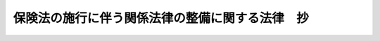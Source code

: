 .. _H20HO057:

================================================
保険法の施行に伴う関係法律の整備に関する法律　抄
================================================

.. raw:: html
    
    
    <b>保険法の施行に伴う関係法律の整備に関する法律　抄<br>
    （平成二十年六月六日法律第五十七号）</b><br><br><p>
    </p><div class="arttitle"><a name="1000000000000000000000000000000000000000000000000100000000000000000000000000000">（商法の一部改正）</a>
    </div><div class="item"><b>第一条</b>
    <a name="1000000000000000000000000000000000000000000000000100000000001000000000000000000"></a>
    　略
    </div>
    
    <p>
    </p><div class="arttitle"><a name="1000000000000000000000000000000000000000000000000200000000000000000000000000000">（商法の一部改正に伴う経過措置）</a>
    </div><div class="item"><b>第二条</b>
    <a name="1000000000000000000000000000000000000000000000000200000000001000000000000000000"></a>
    　この法律の施行の日（以下「施行日」という。）前に締結された保険契約については、保険法（平成二十年法律第五十六号）附則第三条から第六条までの規定により同法の規定が適用される場合を除き、なお従前の例による。
    </div>
    
    <p>
    </p><div class="arttitle"><a name="1000000000000000000000000000000000000000000000000300000000000000000000000000000">（森林国営保険法の一部改正）</a>
    </div><div class="item"><b>第三条</b>
    <a name="1000000000000000000000000000000000000000000000000300000000001000000000000000000"></a>
    　略
    </div>
    
    <p>
    </p><div class="arttitle"><a name="1000000000000000000000000000000000000000000000000400000000000000000000000000000">（森林国営保険法の一部改正に伴う経過措置）</a>
    </div><div class="item"><b>第四条</b>
    <a name="1000000000000000000000000000000000000000000000000400000000001000000000000000000"></a>
    　施行日前に締結された森林保険の保険契約については、なお従前の例による。ただし、次項及び第三項に規定する規定の適用については、次項及び第三項に定めるところによる。
    </div>
    <div class="item"><b><a name="1000000000000000000000000000000000000000000000000400000000002000000000000000000">２</a>
    </b>
    　前条の規定による改正後の森林国営保険法（次項において「新森林国営保険法」という。）第二十五条の規定（保険法第十条、第三十条並びに第三十一条第一項（同法第三十条の規定による解除に係る部分に限る。）及び第二項第三号の規定を準用する部分に限る。）は、施行日前に締結された森林保険の保険契約についても、適用する。
    </div>
    <div class="item"><b><a name="1000000000000000000000000000000000000000000000000400000000003000000000000000000">３</a>
    </b>
    　施行日前に締結された森林保険の保険契約の保険事故（森林国営保険法第二条第一項に規定する火災、気象上の原因による災害及び噴火による災害をいう。）が施行日以後に発生した場合には、新森林国営保険法第二十五条の規定（保険法第十五条及び第二十一条の規定を準用する部分に限る。）を適用する。
    </div>
    
    <p>
    </p><div class="arttitle"><a name="1000000000000000000000000000000000000000000000000500000000000000000000000000000">（農業災害補償法の一部改正）</a>
    </div><div class="item"><b>第五条</b>
    <a name="1000000000000%E6%A5%AD%E7%81%BD%E5%AE%B3%E8%A3%9C%E5%84%9F%E6%B3%95%E3%81%AE%E4%B8%80%E9%83%A8%E6%94%B9%E6%AD%A3%E3%81%AB%E4%BC%B4%E3%81%86%E7%B5%8C%E9%81%8E%E6%8E%AA%E7%BD%AE%EF%BC%89&lt;/A&gt;%0A&lt;/DIV&gt;&lt;DIV%20class=" item><b>第六条</b>
    </a><a name="1000000000000000000000000000000000000000000000000600000000001000000000000000000"></a>
    　施行日前に共済責任期間（家畜共済にあっては、共済掛金期間。以下この条において同じ。）の開始する共済関係、当該共済関係に係る保険関係及び当該保険関係に係る再保険関係については、なお従前の例による。ただし、次項から第四項までに規定する規定の適用については、次項から第四項までに定めるところによる。
    </div>
    <div class="item"><b><a name="1000000000000000000000000000000000000000000000000600000000002000000000000000000">２</a>
    </b>
    　前条の規定による改正後の農業災害補償法（以下この条において「新農業災害補償法」という。）第百三条、第百三十二条第一項及び第百四十一条の二の規定（これらの規定中保険法第十一条の規定を準用する部分に限る。）、新農業災害補償法第百十四条第六項の規定、新農業災害補償法第百二十条及び第百二十条の二十七の規定（これらの規定中保険法第十条、第三十条並びに第三十一条第一項（同法第三十条の規定による解除に係る部分に限る。以下この項において同じ。）及び第二項第三号の規定を準用する部分に限る。）、新農業災害補償法第百二十条の十一、第百二十条の十八及び第百二十条の二十五の規定（これらの規定中保険法第三十条並びに第三十一条第一項及び第二項第三号の規定を準用する部分に限る。）、新農業災害補償法第百二十条の二十八第二項及び第百三十二条の二第二項の規定（これらの規定中保険法第十条、第十一条、第三十条並びに第三十一条第一項及び第二項第三号の規定を準用する部分に限る。）並びに新農業災害補償法第百五十条の五の八第四項の規定は、施行日前に共済責任期間の開始する共済関係、当該共済関係に係る保険関係及び当該保険関係に係る再保険関係についても、適用する。
    </div>
    <div class="item"><b><a name="1000000000000000000000000000000000000000000000000600000000003000000000000000000">３</a>
    </b>
    　施行日前に共済責任期間の開始する共済関係に係る共済事故が施行日以後に発生した場合には、新農業災害補償法第百二十条及び第百二十条の二十五の規定（これらの規定中保険法第二十二条第一項及び第二項の規定を準用する部分に限る。）を適用する。
    </div>
    <div class="item"><b><a name="1000000000000000000000000000000000000000000000000600000000004000000000000000000">４</a>
    </b>
    　施行日前に共済責任期間の開始する共済関係に係る共済金の支払を請求する権利（施行日前に発生した共済事故に係るものを除く。）の譲渡又は当該権利を目的とする質権の設定若しくは差押えが施行日以後にされた場合には、新農業災害補償法第百二十条及び第百二十条の二十五の規定（これらの規定中保険法第二十二条第三項の規定を準用する部分に限る。）を適用する。
    </div>
    
    <p>
    </p><div class="arttitle"><a name="1000000000000000000000000000000000000000000000000700000000000000000000000000000">（中小企業等協同組合法の一部改正）</a>
    </div><div class="item"><b>第七条</b>
    <a name="1000000000000000000000000000000000000000000000000700000000001000000000000000000"></a>
    　略
    </div>
    
    <p>
    </p><div class="arttitle"><a name="1000000000000000000000000000000000000000000000000800000000000000000000000000000">（中小企業等協同組合法の一部改正に伴う経過措置）</a>
    </div><div class="item"><b>第八条</b>
    <a name="1000000000000000000000000000000000000000000000000800000000001000000000000000000"></a>
    　施行日前に締結された前条の規定による改正前の中小企業等協同組合法第九条の七の五第一項に規定する共済事業を行う事業協同組合若しくは事業協同小組合又は火災共済協同組合（以下この条において「共済事業を行う協同組合」という。）が締結する一定の偶然の事故によって生ずることのある損害をてん補することを約し共済掛金を収受する共済契約、火災共済協同組合が締結する火災共済契約、共済事業を行う協同組合（火災共済協同組合を除く。）が締結する一定の偶然の事故によって生ずることのある運送品の損害をてん補することを約し共済掛金を収受する共済契約及び共済事業を行う協同組合（火災共済協同組合を除く。）が締結する人の生存又は死亡（当該人の余命が一定の期間以内であると医師により診断された身体の状態を含む。）に関し一定の金額を支払うことを約し共済掛金を収受する共済契約については、保険法附則第三条から第六条までの規定により同法の規定が適用される場合を除き、なお従前の例による。
    </div>
    
    <p>
    </p><div class="arttitle"><a name="1000000000000000000000000000000000000000000000000900000000000000000000000000000">（貿易保険法の一部改正）</a>
    </div><div class="item"><b>第九条</b>
    <a name="1000000000000000000000000000000000000000000000000900000000001000000000000000000"></a>
    　略
    </div>
    
    <p>
    </p><div class="arttitle"><a name="1000000000000000000000000000000000000000000000001000000000000000000000000000000">（船主相互保険組合法の一部改正）</a>
    </div><div class="item"><b>第十条</b>
    <a name="1000000000000000000000000000000000000000000000001000000000001000000000000000000"></a>
    　略
    </div>
    
    <p>
    </p><div class="arttitle"><a name="1000000000000000000000000000000000000000000000001100000000000000000000000000000">（漁船損害等補償法の一部改正）</a>
    </div><div class="item"><b>第十一条</b>
    <a name="1000000000000000000000000000000000000000000000001100000000001000000000000000000"></a>
    　略
    </div>
    
    <p>
    </p><div class="arttitle"><a name="1000000000000000000000000000000000000000000000001200000000000000000000000000000">（漁船損害等補償法の一部改正に伴う経過措置）</a>
    </div><div class="item"><b>第十二条</b>
    <a name="1000000000000000000000000000000000000000000000001200000000001000000000000000000"></a>
    　施行日前に成立した漁船保険事業等（漁船損害等補償法第二条第一号に規定する漁船保険事業等をいう。以下この条において同じ。）又は任意保険事業に係る保険関係及び当該保険関係に係る再保険関係については、なお従前の例による。ただし、次項から第五項までに規定する規定の適用については、次項から第五項までに定めるところによる。
    </div>
    <div class="item"><b><a name="1000000000000000000000000000000000000000000000001200000000002000000000000000000">２</a>
    </b>
    　前条の規定による改正後の漁船損害等補償法（以下この条において「新漁船損害等補償法」という。）第百九条、第百三十八条の十一、第百三十八条の二十三、第百四十三条の十一第三項及び第四項並びに第百四十三条の十八の規定（これらの規定中保険法第十一条の規定を準用する部分に限る。）並びに新漁船損害等補償法第百十三条の八の規定（保険法第十条の規定を準用する部分に限る。）は、施行日前に成立した漁船保険事業等又は任意保険事業に係る保険関係及び当該保険関係に係る再保険関係についても、適用する。
    </div>
    <div class="item"><b><a name="1000000000000000000000000000000000000000000000001200000000003000000000000000000">３</a>
    </b>
    　施行日前に成立した漁船保険事業等に係る保険関係の新漁船損害等補償法第三条第四項若しくは第七項の事故又は施行日前に成立した任意保険事業に係る保険関係の新漁船損害等補償法第百四十三条の三第一号の事故が施行日以後に発生した場合には、新漁船損害等補償法第百十一条の六、第百二十六条の六及び第百四十三条の十一第三項の規定（これらの規定中保険法第十五条の規定を準用する部分に限る。）を適用する。
    </div>
    <div class="item"><b><a name="1000000000000000000000000000000000000000000000001200000000004000000000000000000">４</a>
    </b>
    　施行日前に成立した漁船保険事業等に係る保険関係の新漁船損害等補償法第三条第五項に規定する自己の賠償責任に基づき賠償することによる損害又は施行日前に成立した任意保険事業に係る保険関係の新漁船損害等補償法第百四十三条の三第二号イに規定する自己の賠償責任に基づき賠償することによる損害が施行日以後に発生した場合には、新漁船損害等補償法第百二十一条及び第百四十三条の十一第四項の規定（これらの規定中保険法第二十二条第一項及び第二項の規定を準用する部分に限る。）を適用する。
    </div>
    <div class="item"><b><a name="1000000000000000000000000000000000000000000000001200000000005000000000000000000">５</a>
    </b>
    　施行日前に成立した漁船保険事業等に係る保険関係に基づき保険金の支払を請求する権利（施行日前に発生した漁船損害等補償法第三条第五項に規定する自己の賠償責任に基づき賠償することによる損害に係るものを除く。）又は施行日前に成立した任意保険事業に係る保険関係に基づき保険金の支払を請求する権利（施行日前に発生した同法第百四十三条の三第二号イに規定する自己の賠償責任に基づき賠償することによる損害に係るものを除く。）の譲渡又は当該権利を目的とする質権の設定若しくは差押えが施行日以後にされた場合には、新漁船損害等補償法第百二十一条及び第百四十三条の十一第四項の規定（これらの規定中保険法第二十二条第三項の規定を準用する部分に限る。）を適用する。
    </div>
    
    <p>
    </p><div class="arttitle"><a name="1000000000000000000000000000000000000000000000001300000000000000000000000000000">（漁船乗組員給与保険法の一部改正）</a>
    </div><div class="item"><b>第十三条</b>
    <a name="1000000000000000000000000000000000000000000000001300000000001000000000000000000"></a>
    　略
    </div>
    
    <p>
    </p><div class="arttitle"><a name="1000000000000000000000000000000000000000000000001400000000000000000000000000000">（漁船乗組員給与保険法の一部改正に伴う経過措置）</a>
    </div><div class="item"><b>第十四条</b>
    <a name="1000000000000000000000000000000000000000000000001400000000001000000000000000000"></a>
    　施行日前に成立した漁船乗組員給与保険事業に係る保険契約及び当該保険契約に係る再保険契約については、なお従前の例による。
    </div>
    
    <p>
    </p><div class="arttitle"><a name="1000000000000000000000000000000000000000000000001500000000000000000000000000000">（自動車損害賠償保障法の一部改正）</a>
    </div><div class="item"><b>第十五条</b>
    <a name="1000000000000000000000000000000000000000000000001500000000001000000000000000000"></a>
    　略
    </div>
    
    <p>
    </p><div class="arttitle"><a name="1000000000000000000000000000000000000000000000001600000000000000000000000000000">（自動車損害賠償保障法の一部改正に伴う経過措置）</a>
    </div><div class="item"><b>第十六条</b>
    <a name="1000000000000000000000000000000000000000000000001600000000001000000000000000000"></a>
    　自動車の運行による事故が施行日前に発生した場合における自動車損害賠償保障法第十六条第一項（同法第二十三条の三第一項において読み替えて準用する場合を含む。）の規定による損害賠償額の支払、同法第十六条第四項（同法第二十三条の三第一項において読み替えて準用する場合を含む。）の規定による補償、同法第十七条第一項（同法第二十三条の三第一項において読み替えて準用する場合を含む。）の規定による仮渡金の支払、同法第十七条第四項（同法第二十三条の三第一項において読み替えて準用する場合を含む。）の規定による補償又は同法第七十二条第一項の規定による損害のてん補については、なお従前の例による。
    </div>
    <div class="item"><b><a name="1000000000000000000000000000000000000000000000001600000000002000000000000000000">２</a>
    </b>
    　施行日前に締結された自動車損害賠償責任保険の契約に係る自動車の運行による事故が施行日以後に発生した場合における保険金の支払の請求については、保険法第九十五条第一項の規定を適用する。
    </div>
    <div class="item"><b><a name="1000000000000000000000000000000000000000000000001600000000003000000000000000000">３</a>
    </b>
    　前項の規定は、自動車損害賠償責任共済について準用する。
    </div>
    
    <p>
    </p><div class="arttitle"><a name="1000000000000000000000000000000000000000000000001700000000000000000000000000000">（原子力損害賠償補償契約に関する法律の一部改正）</a>
    </div><div class="item"><b>第十七条</b>
    <a name="1000000000000000000000000000000000000000000000001700000000001000000000000000000"></a>
    　略
    </div>
    
    <p>
    </p><div class="arttitle"><a name="1000000000000000000000000000000000000000000000001800000000000000000000000000000">（原子力損害賠償補償契約に関する法律の一部改正に伴う経過措置）</a>
    </div><div class="item"><b>第十八条</b>
    <a name="1000000000000000000000000000000000000000000000001800000000001000000000000000000"></a>
    　施行日前に締結された原子力損害賠償補償契約に関する法律第二条の契約については、なお従前の例による。
    </div>
    
    <p>
    </p><div class="arttitle"><a name="1000000000000000000000000000000000000000000000001900000000000000000000000000000">（漁業災害補償法の一部改正）</a>
    </div><div class="item"><b>第十九条</b>
    <a name="1000000000000000000000000000000000000000000000001900000000001000000000000000000"></a>
    　略
    </div>
    
    <p>
    </p><div class="arttitle"><a name="1000000000000000000000000000000000000000000000002000000000000000000000000000000">（漁業災害補償法の一部改正に伴う経過措置）</a>
    </div><div class="item"><b>第二十条</b>
    <a name="1000000000000000000000000000000000000000000000002000000000001000000000000000000"></a>
    　施行日前に締結された漁業共済事業又は地域共済事業に係る共済契約並びに当該共済契約に係る再共済契約及び保険契約については、なお従前の例による。
    </div>
    
    <p>
    </p><div class="arttitle"><a name="1000000000000000000000000000000000000000000000002100000000000000000000000000000">（貸金業法の一部改正）</a>
    </div><div class="item"><b>第二十一条</b>
    <a name="1000000000000000000000000000000000000000000000002100000000001000000000000000000"></a>
    　略
    </div>
    
    <p>
    </p><div class="arttitle"><a name="1000000000000000000000000000000000000000000000002200000000000000000000000000000">（貸金業法の一部改正に伴う経過措置）</a>
    </div><div class="item"><b>第二十二条</b>
    <a name="1000000000000000000000000000000000000000000000002200000000001000000000000000000"></a>
    　施行日前にした行為に対する罰則の適用については、なお従前の例による。
    </div>
    
    <p>
    </p><div class="arttitle"><a name="1000000000000000000000000000000000000000000000002300000000000000000000000000000">（保険業法の一部改正）</a>
    </div><div class="item"><b>第二十三条</b>
    <a name="1000000000000000000000000000000000000000000000002300000000001000000000000000000"></a>
    　略
    </div>
    
    <p>
    </p><div class="arttitle"><a name="1000000000000000000000000000000000000000000000002400000000000000000000000000000">（保険業法の一部改正に伴う経過措置）</a>
    </div><div class="item"><b>第二十四条</b>
    <a name="1000000000000000000000000000000000000000000000002400000000001000000000000000000"></a>
    　施行日前に入社した社員が退社した場合における保険業法第三十五条の払戻しを請求する権利の消滅時効については、なお従前の例による。
    </div>
    <div class="item"><b><a name="1000000000000000000000000000000000000000000000002400000000002000000000000000000">２</a>
    </b>
    　施行日前に締結された保険業法第六十三条第一項の保険契約については、保険法附則第三条から第六条までの規定により同法の規定が適用される場合を除き、なお従前の例による。
    </div>
    
    <p>
    </p><div class="arttitle"><a name="1000000000000000000000000000000000000000000000002500000000000000000000000000000">（政令への委任）</a>
    </div><div class="item"><b>第二十五条</b>
    <a name="1000000000000000000000000000000000000000000000002500000000001000000000000000000"></a>
    　この法律に定めるもののほか、この法律の規定による法律の改正に伴い必要な経過措置は、政令で定める。
    </div>
    
    
    <br><a name="5000000000000000000000000000000000000000000000000000000000000000000000000000000"></a>
    　　　<a name="5000000001000000000000000000000000000000000000000000000000000000000000000000000"><b>附　則</b></a>
    <br><p>
    　この法律は、保険法の施行の日から施行する。
    
    
    <br><br></p>